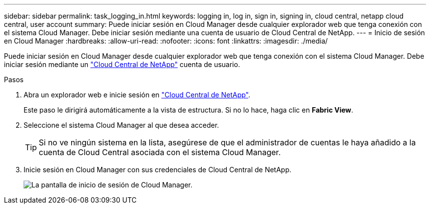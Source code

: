 ---
sidebar: sidebar 
permalink: task_logging_in.html 
keywords: logging in, log in, sign in, signing in, cloud central, netapp cloud central, user account 
summary: Puede iniciar sesión en Cloud Manager desde cualquier explorador web que tenga conexión con el sistema Cloud Manager. Debe iniciar sesión mediante una cuenta de usuario de Cloud Central de NetApp. 
---
= Inicio de sesión en Cloud Manager
:hardbreaks:
:allow-uri-read: 
:nofooter: 
:icons: font
:linkattrs: 
:imagesdir: ./media/


[role="lead"]
Puede iniciar sesión en Cloud Manager desde cualquier explorador web que tenga conexión con el sistema Cloud Manager. Debe iniciar sesión mediante un https://cloud.netapp.com["Cloud Central de NetApp"^] cuenta de usuario.

.Pasos
. Abra un explorador web e inicie sesión en https://cloud.netapp.com["Cloud Central de NetApp"^].
+
Este paso le dirigirá automáticamente a la vista de estructura. Si no lo hace, haga clic en *Fabric View*.

. Seleccione el sistema Cloud Manager al que desea acceder.
+

TIP: Si no ve ningún sistema en la lista, asegúrese de que el administrador de cuentas le haya añadido a la cuenta de Cloud Central asociada con el sistema Cloud Manager.

. Inicie sesión en Cloud Manager con sus credenciales de Cloud Central de NetApp.
+
image:screenshot_login.gif["La pantalla de inicio de sesión de Cloud Manager."]


